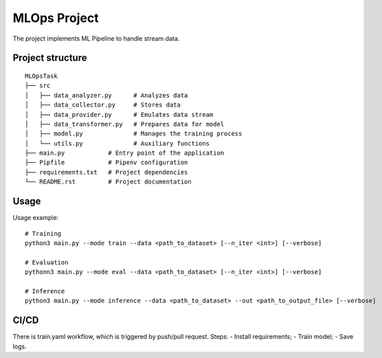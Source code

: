 MLOps Project
=============

The project implements ML Pipeline to handle stream data.

Project structure
-----------------
::

     MLOpsTask
     ├── src
     │   ├── data_analyzer.py      # Analyzes data
     │   ├── data_collector.py     # Stores data
     │   ├── data_provider.py      # Emulates data stream
     │   ├── data_transformer.py   # Prepares data for model
     │   ├── model.py              # Manages the training process
     │   └── utils.py              # Auxiliary functions
     ├── main.py            # Entry point of the application
     ├── Pipfile            # Pipenv configuration
     ├── requirements.txt   # Project dependencies
     └── README.rst         # Project documentation

..

Usage
-----
Usage example: ::

    # Training
    python3 main.py --mode train --data <path_to_dataset> [--n_iter <int>] [--verbose]

    # Evaluation
    pythonn3 main.py --mode eval --data <path_to_dataset> [--n_iter <int>] [--verbose]

    # Inference
    python3 main.py --mode inference --data <path_to_dataset> --out <path_to_output_file> [--verbose]

..

CI/CD
-----
There is train.yaml workflow, which is triggered by push/pull request.
Steps:
- Install requirements;
- Train model;
- Save logs.
